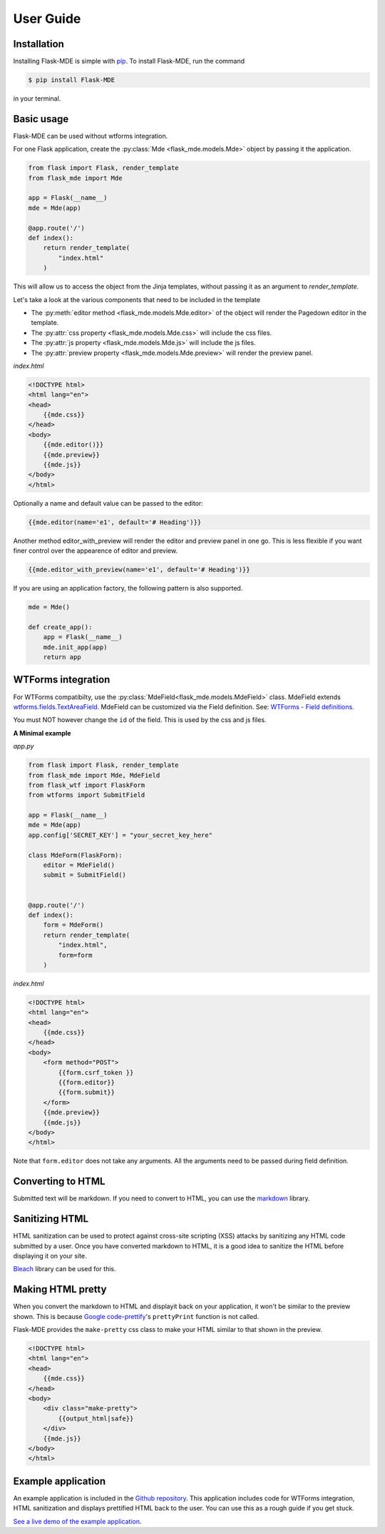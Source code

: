 .. _User Guide:

User Guide
==========

.. _Installation:

Installation
############
Installing Flask-MDE is simple with `pip <https://pip.pypa.io/en/stable/>`_. To install Flask-MDE, 
run the command 

..  code-block:: text

    $ pip install Flask-MDE

in your terminal.

Basic usage
###########
Flask-MDE can be used without wtforms integration. 

For one Flask application, create the :py:class:`Mde <flask_mde.models.Mde>` object by passing it the application.

..  code-block:: python

    from flask import Flask, render_template
    from flask_mde import Mde

    app = Flask(__name__)
    mde = Mde(app)

    @app.route('/')
    def index():
        return render_template(
            "index.html"
        )

This will allow us to access the object from the Jinja templates, without passing it as
an argument to *render_template*. 

Let's take a look at the various components that need to be included in the template

* The :py:meth:`editor method <flask_mde.models.Mde.editor>` of the object will render the Pagedown editor in the template. 

* The :py:attr:`css property <flask_mde.models.Mde.css>` will include the css files.

* The :py:attr:`js property  <flask_mde.models.Mde.js>` will include the js files.

* The :py:attr:`preview property  <flask_mde.models.Mde.preview>` will render the preview panel.

*index.html*

..  code-block:: html

    <!DOCTYPE html>
    <html lang="en">
    <head>
        {{mde.css}}
    </head>
    <body>
        {{mde.editor()}}
        {{mde.preview}}
        {{mde.js}}
    </body>
    </html>

Optionally a name and default value can be passed to the editor:

..  code-block:: html

    {{mde.editor(name='e1', default='# Heading')}}

Another method editor_with_preview will render the editor and preview panel in one go. 
This is less flexible if you want finer control over the appearence of editor and preview.

..  code-block:: html

    {{mde.editor_with_preview(name='e1', default='# Heading')}}

If you are using an application factory, the following pattern is also supported.

..  code-block:: python

    mde = Mde()

    def create_app():
        app = Flask(__name__)
        mde.init_app(app)
        return app

WTForms integration
###################

For WTForms compatibilty, use the :py:class:`MdeField<flask_mde.models.MdeField>` class. MdeField extends 
`wtforms.fields.TextAreaField
<https://wtforms.readthedocs.io/en/stable/fields.html#wtforms.fields.TextAreaField>`_.
MdeField can be customized via the Field definition. 
See: `WTForms - Field definitions 
<https://wtforms.readthedocs.io/en/stable/fields.html#field-definitions>`_.

You must NOT however change the ``id`` of the field. This is used by the css and js files.

**A Minimal example**

*app.py*

..  code-block:: python

    from flask import Flask, render_template
    from flask_mde import Mde, MdeField
    from flask_wtf import FlaskForm
    from wtforms import SubmitField

    app = Flask(__name__)
    mde = Mde(app)
    app.config['SECRET_KEY'] = "your_secret_key_here"

    class MdeForm(FlaskForm):
        editor = MdeField()
        submit = SubmitField()


    @app.route('/')
    def index():
        form = MdeForm()
        return render_template(
            "index.html",
            form=form
        )

*index.html*

..  code-block:: html

    <!DOCTYPE html>
    <html lang="en">
    <head>
        {{mde.css}}
    </head>
    <body>
        <form method="POST">
            {{form.csrf_token }}
            {{form.editor}}
            {{form.submit}}
        </form>
        {{mde.preview}}
        {{mde.js}}
    </body>
    </html>

Note that ``form.editor`` does not take any arguments. 
All the arguments need to be passed during field definition.

Converting to HTML
##################

Submitted text will be markdown. If you need to convert to HTML, 
you can use the `markdown <https://pypi.org/project/Markdown/>`_ library. 

Sanitizing HTML
###############
HTML sanitization can be used to protect against cross-site scripting (XSS) attacks 
by sanitizing any HTML code submitted by a user.
Once you have converted markdown to HTML, it is a good idea to sanitize the HTML
before displaying it on your site.

`Bleach <https://pypi.org/project/bleach/>`_ library can be used for this.

Making HTML pretty
##################
When you convert the markdown to HTML and displayit back on your application, 
it won't be similar to the preview shown. This is because `Google code-prettify <https://github.com/google/code-prettify>`_'s 
``prettyPrint`` function is not called.

Flask-MDE provides the ``make-pretty`` css class to make your HTML similar to that shown in the preview.

..  code-block:: html

    <!DOCTYPE html>
    <html lang="en">
    <head>
        {{mde.css}}
    </head>
    <body>
        <div class="make-pretty">
            {{output_html|safe}}
        </div>
        {{mde.js}}
    </body>
    </html>

Example application
###################

An example application is included in the `Github repository <https://github.com/bittobennichan/Flask-MDE/tree/master/example_app>`_. 
This application includes code for WTForms integration, HTML sanitization and displays
prettified HTML back to the user. You can use this as a rough guide if you get stuck.

`See a live demo of the example application <https://markdowneditor.pythonanywhere.com/>`_.